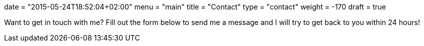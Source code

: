 +++
date = "2015-05-24T18:52:04+02:00"
menu = "main"
title = "Contact"
type = "contact"
weight = -170
draft = true
+++

Want to get in touch with me? Fill out the form below to send me a message and I will try to get back to you within 24 hours!

